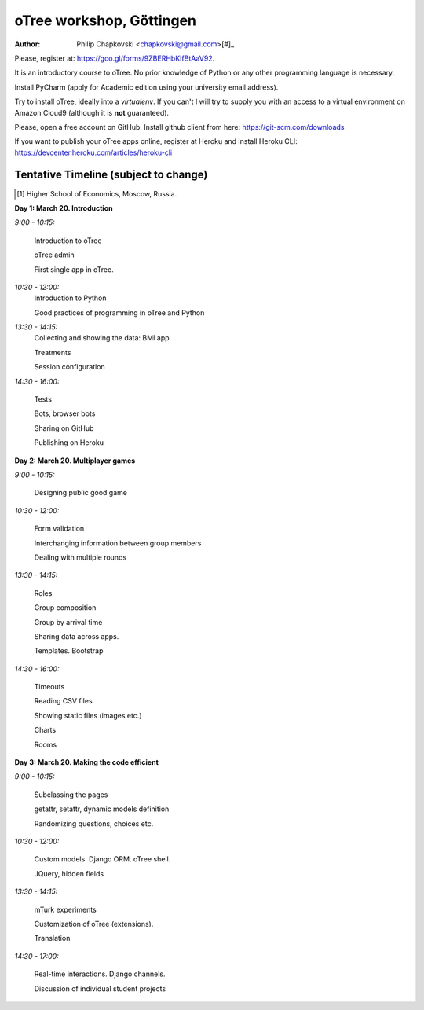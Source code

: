 oTree workshop, Göttingen
==========================
:Author: Philip Chapkovski <chapkovski@gmail.com>[#]_

Please, register at: https://goo.gl/forms/9ZBERHbKIfBtAaV92.

It is an introductory course to oTree. No prior knowledge of Python
or any other programming language is necessary.

Install PyCharm (apply for Academic edition using your
university email address).

Try to install oTree, ideally into a `virtualenv`. If you can't I will
try to supply you with an access to a virtual environment on Amazon Cloud9
(although it is **not** guaranteed).

Please, open a free account on GitHub. Install github client from here:
https://git-scm.com/downloads

If you want to publish your oTree apps online, register at Heroku
and install Heroku CLI: https://devcenter.heroku.com/articles/heroku-cli





Tentative Timeline (subject to change)
--------------------------------------




.. [#] Higher School of Economics, Moscow, Russia.



**Day 1: March 20. Introduction**

*9:00 - 10:15:*

    Introduction to oTree

    oTree admin

    First single app in oTree.


*10:30 - 12:00:*
    Introduction to Python

    Good practices of programming in oTree and Python


*13:30 - 14:15:*
    Collecting and showing the data: BMI app

    Treatments

    Session configuration

*14:30 - 16:00:*

    Tests

    Bots, browser bots

    Sharing on GitHub

    Publishing on Heroku



**Day 2: March 20. Multiplayer games**

*9:00 - 10:15:*

    Designing public good game

*10:30 - 12:00:*

    Form validation

    Interchanging information between group members

    Dealing with  multiple rounds

*13:30 - 14:15:*

    Roles

    Group composition

    Group by arrival time

    Sharing data across apps.

    Templates. Bootstrap

*14:30 - 16:00:*

    Timeouts

    Reading CSV files

    Showing static files (images etc.)

    Charts

    Rooms



**Day 3: March 20. Making the code efficient**

*9:00 - 10:15:*

    Subclassing the pages

    getattr, setattr, dynamic models definition

    Randomizing questions, choices etc.


*10:30 - 12:00:*

    Custom models. Django ORM. oTree shell.

    JQuery, hidden fields


*13:30 - 14:15:*

    mTurk experiments

    Customization of oTree (extensions).

    Translation

*14:30 - 17:00:*

    Real-time interactions. Django channels.

    Discussion of individual student projects



